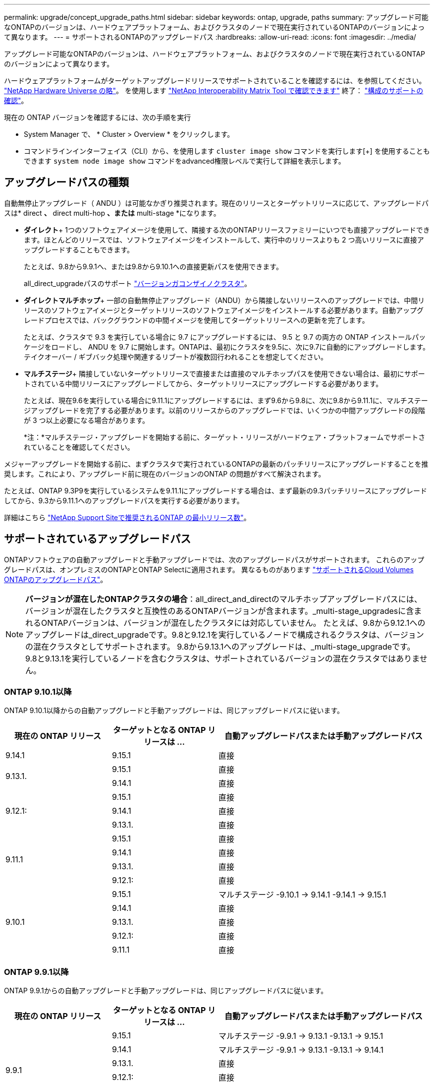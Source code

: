 ---
permalink: upgrade/concept_upgrade_paths.html 
sidebar: sidebar 
keywords: ontap, upgrade, paths 
summary: アップグレード可能なONTAPのバージョンは、ハードウェアプラットフォーム、およびクラスタのノードで現在実行されているONTAPのバージョンによって異なります。 
---
= サポートされるONTAPのアップグレードパス
:hardbreaks:
:allow-uri-read: 
:icons: font
:imagesdir: ../media/


[role="lead"]
アップグレード可能なONTAPのバージョンは、ハードウェアプラットフォーム、およびクラスタのノードで現在実行されているONTAPのバージョンによって異なります。

ハードウェアプラットフォームがターゲットアップグレードリリースでサポートされていることを確認するには、を参照してください。 https://hwu.netapp.com["NetApp Hardware Universe の略"^]。  を使用します link:https://imt.netapp.com/matrix/#welcome["NetApp Interoperability Matrix Tool で確認できます"] 終了： link:confirm-configuration.html["構成のサポートの確認"]。

.現在の ONTAP バージョンを確認するには、次の手順を実行
* System Manager で、 * Cluster > Overview * をクリックします。
* コマンドラインインターフェイス（CLI）から、を使用します `cluster image show` コマンドを実行します[+]
を使用することもできます `system node image show` コマンドをadvanced権限レベルで実行して詳細を表示します。




== アップグレードパスの種類

自動無停止アップグレード（ ANDU ）は可能なかぎり推奨されます。現在のリリースとターゲットリリースに応じて、アップグレードパスは* direct *、* direct multi-hop *、または* multi-stage *になります。

* *ダイレクト*+
1つのソフトウェアイメージを使用して、隣接する次のONTAPリリースファミリーにいつでも直接アップグレードできます。ほとんどのリリースでは、ソフトウェアイメージをインストールして、実行中のリリースよりも 2 つ高いリリースに直接アップグレードすることもできます。
+
たとえば、9.8から9.9.1へ、または9.8から9.10.1への直接更新パスを使用できます。

+
all_direct_upgradeパスのサポート link:concept_mixed_version_requirements.html["バージョンガコンザイノクラスタ"]。

* *ダイレクトマルチホップ*+
一部の自動無停止アップグレード（ANDU）から隣接しないリリースへのアップグレードでは、中間リリースのソフトウェアイメージとターゲットリリースのソフトウェアイメージをインストールする必要があります。自動アップグレードプロセスでは、バックグラウンドの中間イメージを使用してターゲットリリースへの更新を完了します。
+
たとえば、クラスタで 9.3 を実行している場合に 9.7 にアップグレードするには、 9.5 と 9.7 の両方の ONTAP インストールパッケージをロードし、 ANDU を 9.7 に開始します。ONTAPは、最初にクラスタを9.5に、次に9.7に自動的にアップグレードします。テイクオーバー / ギブバック処理や関連するリブートが複数回行われることを想定してください。

* *マルチステージ*+
隣接していないターゲットリリースで直接または直接のマルチホップパスを使用できない場合は、最初にサポートされている中間リリースにアップグレードしてから、ターゲットリリースにアップグレードする必要があります。
+
たとえば、現在9.6を実行している場合に9.11.1にアップグレードするには、まず9.6から9.8に、次に9.8から9.11.1に、マルチステージアップグレードを完了する必要があります。以前のリリースからのアップグレードでは、いくつかの中間アップグレードの段階が 3 つ以上必要になる場合があります。

+
*注：*マルチステージ・アップグレードを開始する前に、ターゲット・リリースがハードウェア・プラットフォームでサポートされていることを確認してください。



メジャーアップグレードを開始する前に、まずクラスタで実行されているONTAPの最新のパッチリリースにアップグレードすることを推奨します。これにより、アップグレード前に現在のバージョンのONTAP の問題がすべて解決されます。

たとえば、ONTAP 9.3P9を実行しているシステムを9.11.1にアップグレードする場合は、まず最新の9.3パッチリリースにアップグレードしてから、9.3から9.11.1へのアップグレードパスを実行する必要があります。

詳細はこちら https://kb.netapp.com/Support_Bulletins/Customer_Bulletins/SU2["NetApp Support Siteで推奨されるONTAP の最小リリース数"^]。



== サポートされているアップグレードパス

ONTAPソフトウェアの自動アップグレードと手動アップグレードでは、次のアップグレードパスがサポートされます。  これらのアップグレードパスは、オンプレミスのONTAPとONTAP Selectに適用されます。  異なるものがあります https://docs.netapp.com/us-en/bluexp-cloud-volumes-ontap/task-updating-ontap-cloud.html#supported-upgrade-paths["サポートされるCloud Volumes ONTAPのアップグレードパス"^]。


NOTE: *バージョンが混在したONTAPクラスタの場合*：all_direct_and_directのマルチホップアップグレードパスには、バージョンが混在したクラスタと互換性のあるONTAPバージョンが含まれます。_multi-stage_upgradesに含まれるONTAPバージョンは、バージョンが混在したクラスタには対応していません。  たとえば、9.8から9.12.1へのアップグレードは_direct_upgradeです。9.8と9.12.1を実行しているノードで構成されるクラスタは、バージョンの混在クラスタとしてサポートされます。  9.8から9.13.1へのアップグレードは、_multi-stage_upgradeです。  9.8と9.13.1を実行しているノードを含むクラスタは、サポートされているバージョンの混在クラスタではありません。



=== ONTAP 9.10.1以降

ONTAP 9.10.1以降からの自動アップグレードと手動アップグレードは、同じアップグレードパスに従います。

[cols="25,25,50"]
|===
| 現在の ONTAP リリース | ターゲットとなる ONTAP リリースは ... | 自動アップグレードパスまたは手動アップグレードパス 


| 9.14.1 | 9.15.1 | 直接 


.2+| 9.13.1. | 9.15.1 | 直接 


| 9.14.1 | 直接 


.3+| 9.12.1: | 9.15.1 | 直接 


| 9.14.1 | 直接 


| 9.13.1. | 直接 


.4+| 9.11.1 | 9.15.1 | 直接 


| 9.14.1 | 直接 


| 9.13.1. | 直接 


| 9.12.1: | 直接 


.5+| 9.10.1 | 9.15.1 | マルチステージ
-9.10.1 -> 9.14.1
-9.14.1 -> 9.15.1 


| 9.14.1 | 直接 


| 9.13.1. | 直接 


| 9.12.1: | 直接 


| 9.11.1 | 直接 
|===


=== ONTAP 9.9.1以降

ONTAP 9.9.1からの自動アップグレードと手動アップグレードは、同じアップグレードパスに従います。

[cols="25,25,50"]
|===
| 現在の ONTAP リリース | ターゲットとなる ONTAP リリースは ... | 自動アップグレードパスまたは手動アップグレードパス 


.6+| 9.9.1 | 9.15.1 | マルチステージ
-9.9.1 -> 9.13.1
-9.13.1 -> 9.15.1 


| 9.14.1 | マルチステージ
-9.9.1 -> 9.13.1
-9.13.1 -> 9.14.1 


| 9.13.1. | 直接 


| 9.12.1: | 直接 


| 9.11.1 | 直接 


| 9.10.1 | 直接 
|===


=== ONTAP 9.8以降

ONTAP 9.8からの自動アップグレードと手動アップグレードは、同じアップグレードパスに従います。

[NOTE]
====
次のいずれかのプラットフォームでMetroCluster IP構成を9.8から9.10.1以降にアップグレードする場合は、9.10.1以降にアップグレードする前に9.9.1にアップグレードする必要があります。

* FAS2750
* FAS500f
* AFF A220の略
* AFF A250


これらのプラットフォームのMetroCluster IP構成のクラスタは、9.8から9.10.1以降に直接アップグレードできません。  上記の直接アップグレードパスは、他のすべてのプラットフォームで使用できます。

====
[cols="25,25,50"]
|===
| 現在の ONTAP リリース | ターゲットとなる ONTAP リリースは ... | 自動アップグレードまたは手動アップグレードパスは次のとおりです。 


 a| 
9.8
| 9.15.1 | マルチステージ
-9.8 -> 9.12.1
-9.12.1 -> 9.15.1 


| 9.14.1 | マルチステージ
-9.8 -> 9.12.1
-9.12.1 -> 9.14.1 


| 9.13.1. | マルチステージ
-9.8 -> 9.12.1
-9.12.1 -> 9.13.1 


| 9.12.1: | 直接 


| 9.11.1 | 直接 


| 9.10.1  a| 
直接



| 9.9.1 | 直接 
|===


=== ONTAP 9.7以降

ONTAP 9.7からのアップグレードパスは、自動アップグレードと手動アップグレードのどちらを実行するかによって異なる場合があります。

[role="tabbed-block"]
====
.自動パス
--
[cols="25,25,50"]
|===
| 現在の ONTAP リリース | ターゲットとなる ONTAP リリースは ... | 自動アップグレードパスは… 


.8+| 9.7 | 9.15.1 | マルチステージ
-9.7 -> 9.8
-9.8 -> 9.12.1
-9.12.1 -> 9.15.1 


| 9.14.1 | マルチステージ
-9.7 -> 9.8
-9.8 -> 9.12.1
-9.12.1 -> 9.14.1 


| 9.13.1. | マルチステージ
-9.7 -> 9.9.1
-9.9.1 -> 9.13.1 


| 9.12.1: | マルチステージ
-9.7 -> 9.8
-9.8 -> 9.12.1 


| 9.11.1 | ダイレクトマルチホップ（9.8および9.11.1のイメージが必要） 


| 9.10.1 | ダイレクトマルチホップ（9.8および9.10.1P1以降のPリリースのイメージが必要） 


| 9.9.1 | 直接 


| 9.8 | 直接 
|===
--
.シユトウハス
--
[cols="25,25,50"]
|===
| 現在の ONTAP リリース | ターゲットとなる ONTAP リリースは ... | 手動アップグレードパス 


.8+| 9.7 | 9.15.1 | マルチステージ
-9.7 -> 9.8
-9.8 -> 9.12.1
-9.12.1 -> 9.15.1 


| 9.14.1 | マルチステージ
-9.7 -> 9.8
-9.8 -> 9.12.1
-9.12.1 -> 9.14.1 


| 9.13.1. | マルチステージ
-9.7 -> 9.9.1
-9.9.1 -> 9.13.1 


| 9.12.1: | マルチステージ
-9.7 -> 9.8
-9.8 -> 9.12.1 


| 9.11.1 | マルチステージ
-9.7 -> 9.8
-9.8 -> 9.11.1 


| 9.10.1 | マルチステージ
-9.7 -> 9.8
-9.8 -> 9.10.1 


| 9.9.1 | 直接 


| 9.8 | 直接 
|===
--
====


=== ONTAP 9.6以降

ONTAP 9.6からのアップグレードパスは、自動アップグレードと手動アップグレードのどちらを実行するかによって異なる場合があります。

[role="tabbed-block"]
====
.自動パス
--
[cols="25,25,50"]
|===
| 現在の ONTAP リリース | ターゲットとなる ONTAP リリースは ... | 自動アップグレードパスは… 


.9+| 9.6 | 9.15.1 | マルチステージ
-9.6 -> 9.8
-9.8 -> 9.12.1
-9.12.1 -> 9.15.1 


| 9.14.1 | マルチステージ
-9.6 -> 9.8
-9.8 -> 9.12.1
-9.12.1 -> 9.14.1 


| 9.13.1. | マルチステージ
-9.6 -> 9.8
-9.8 -> 9.12.1
-9.12.1 -> 9.13.1 


| 9.12.1: | マルチステージ
- 9.6 -> 9.8
-9.8 -> 9.12.1 


| 9.11.1 | マルチステージ
- 9.6 -> 9.8
-9.8 -> 9.11.1 


| 9.10.1 | ダイレクトマルチホップ（9.8および9.10.1P1以降のPリリースのイメージが必要） 


| 9.9.1 | マルチステージ
- 9.6 -> 9.8
-9.8 -> 9.9.1 


| 9.8 | 直接 


| 9.7 | 直接 
|===
--
.シユトウハス
--
[cols="25,25,50"]
|===
| 現在の ONTAP リリース | ターゲットとなる ONTAP リリースは ... | 手動アップグレードパス 


.9+| 9.6 | 9.15.1 | マルチステージ
- 9.6 -> 9.8
-9.8 -> 9.12.1
-9.12.1 -> 9.15.1 


| 9.14.1 | マルチステージ
- 9.6 -> 9.8
-9.8 -> 9.12.1
-9.12.1 -> 9.14.1 


| 9.13.1. | マルチステージ
- 9.6 -> 9.8
-9.8 -> 9.12.1
-9.12.1 -> 9.13.1 


| 9.12.1: | マルチステージ
- 9.6 -> 9.8
-9.8 -> 9.12.1 


| 9.11.1 | マルチステージ
- 9.6 -> 9.8
-9.8 -> 9.11.1 


| 9.10.1 | マルチステージ
- 9.6 -> 9.8
-9.8 -> 9.10.1 


| 9.9.1 | マルチステージ
- 9.6 -> 9.8
-9.8 -> 9.9.1 


| 9.8 | 直接 


| 9.7 | 直接 
|===
--
====


=== ONTAP 9.5以降

ONTAP 9.5からのアップグレードパスは、自動アップグレードと手動アップグレードのどちらを実行するかによって異なる場合があります。

[role="tabbed-block"]
====
.自動パス
--
[cols="25,25,50"]
|===
| 現在の ONTAP リリース | ターゲットとなる ONTAP リリースは ... | 自動アップグレードパスは… 


.10+| 9.5 | 9.15.1 | マルチステージ
-9.5 -> 9.9.1（ダイレクトマルチホップ、9.7および9.9.1のイメージが必要）
- 9.9.1 -> 9.13.1
-9.13.1 -> 9.15.1 


| 9.14.1 | マルチステージ
-9.5 -> 9.9.1（ダイレクトマルチホップ、9.7および9.9.1のイメージが必要）
- 9.9.1 -> 9.13.1
-9.13.1 -> 9.14.1 


| 9.13.1. | マルチステージ
-9.5 -> 9.9.1（ダイレクトマルチホップ、9.7および9.9.1のイメージが必要）
- 9.9.1 -> 9.13.1 


| 9.12.1: | マルチステージ
-9.5 -> 9.9.1（ダイレクトマルチホップ、9.7および9.9.1のイメージが必要）
-9.9.1 -> 9.12.1 


| 9.11.1 | マルチステージ
-9.5 -> 9.9.1（ダイレクトマルチホップ、9.7および9.9.1のイメージが必要）
-9.9.1 -> 9.11.1 


| 9.10.1 | マルチステージ
-9.5 -> 9.9.1（ダイレクトマルチホップ、9.7および9.9.1のイメージが必要）
-9.9.1 -> 9.10.1 


| 9.9.1 | ダイレクトマルチホップ（9.7および9.9.1のイメージが必要） 


| 9.8 | マルチステージ
-9.5 -> 9.7
-9.7 -> 9.8 


| 9.7 | 直接 


| 9.6 | 直接 
|===
--
.シュドウアップグレードパス
--
[cols="25,25,50"]
|===
| 現在の ONTAP リリース | ターゲットとなる ONTAP リリースは ... | 手動アップグレードパス 


.10+| 9.5 | 9.15.1 | マルチステージ
-9.5 -> 9.7
- 9.7 -> 9.9.1
-9.9.1 -> 9.12.1
-9.12.1 -> 9.15.1 


| 9.14.1 | マルチステージ
-9.5 -> 9.7
- 9.7 -> 9.9.1
-9.9.1 -> 9.12.1
-9.12.1 -> 9.14.1 


| 9.13.1. | マルチステージ
-9.5 -> 9.7
- 9.7 -> 9.9.1
-9.9.1 -> 9.12.1
-9.12.1 -> 9.13.1 


| 9.12.1: | マルチステージ
-9.5 -> 9.7
- 9.7 -> 9.9.1
-9.9.1 -> 9.12.1 


| 9.11.1 | マルチステージ
-9.5 -> 9.7
- 9.7 -> 9.9.1
-9.9.1 -> 9.11.1 


| 9.10.1 | マルチステージ
-9.5 -> 9.7
- 9.7 -> 9.9.1
-9.9.1 -> 9.10.1 


| 9.9.1 | マルチステージ
-9.5 -> 9.7
- 9.7 -> 9.9.1 


| 9.8 | マルチステージ
-9.5 -> 9.7
-9.7 -> 9.8 


| 9.7 | 直接 


| 9.6 | 直接 
|===
--
====


=== ONTAP 9.4-9.0以降

ONTAP 9.4、9.3、9.2、9.1、9.0からのアップグレードパスは、自動アップグレードと手動アップグレードのどちらを実行するかによって異なる場合があります。

.自動アップグレード
[%collapsible]
====
[cols="25,25,50"]
|===
| 現在の ONTAP リリース | ターゲットとなる ONTAP リリースは ... | 自動アップグレードパスは… 


.11+| 9.4 | 9.15.1 | マルチステージ
-9.4 -> 9.5
-9.5 -> 9.9.1（ダイレクトマルチホップ、9.7および9.9.1のイメージが必要）
- 9.9.1 -> 9.13.1
-9.13.1 -> 9.15.1 


| 9.14.1 | マルチステージ
-9.4 -> 9.5
-9.5 -> 9.9.1（ダイレクトマルチホップ、9.7および9.9.1のイメージが必要）
- 9.9.1 -> 9.13.1
-9.13.1 -> 9.14.1 


| 9.13.1. | マルチステージ
-9.4 -> 9.5
-9.5 -> 9.9.1（ダイレクトマルチホップ、9.7および9.9.1のイメージが必要）
- 9.9.1 -> 9.13.1 


| 9.12.1: | マルチステージ
-9.4 -> 9.5
-9.5 -> 9.9.1（ダイレクトマルチホップ、9.7および9.9.1のイメージが必要）
-9.9.1 -> 9.12.1 


| 9.11.1 | マルチステージ
-9.4 -> 9.5
-9.5 -> 9.9.1（ダイレクトマルチホップ、9.7および9.9.1のイメージが必要）
-9.9.1 -> 9.11.1 


| 9.10.1 | マルチステージ
-9.4 -> 9.5
-9.5 -> 9.9.1（ダイレクトマルチホップ、9.7および9.9.1のイメージが必要）
-9.9.1 -> 9.10.1 


| 9.9.1 | マルチステージ
-9.4 -> 9.5
-9.5 -> 9.9.1（ダイレクトマルチホップ、9.7および9.9.1のイメージが必要） 


| 9.8 | マルチステージ
-9.4 -> 9.5
-9.5 -> 9.8（ダイレクトマルチホップ、9.7および9.8のイメージが必要） 


| 9.7 | マルチステージ
-9.4 -> 9.5
-9.5 -> 9.7 


| 9.6 | マルチステージ
-9.4 -> 9.5
-9.5 -> 9.6 


| 9.5 | 直接 


.12+| 9.3 | 9.15.1 | マルチステージ
-9.3 -> 9.7（直接マルチホップ、9.5および9.7のイメージが必要）
- 9.7 -> 9.9.1
- 9.9.1 -> 9.13.1
-9.13.1 -> 9.15.1 


| 9.14.1 | マルチステージ
-9.3 -> 9.7（直接マルチホップ、9.5および9.7のイメージが必要）
- 9.7 -> 9.9.1
- 9.9.1 -> 9.13.1
-9.13.1 -> 9.14.1 


| 9.13.1. | マルチステージ
-9.3 -> 9.7（直接マルチホップ、9.5および9.7のイメージが必要）
- 9.7 -> 9.9.1
- 9.9.1 -> 9.13.1 


| 9.12.1: | マルチステージ
-9.3 -> 9.7（直接マルチホップ、9.5および9.7のイメージが必要）
- 9.7 -> 9.9.1
-9.9.1 -> 9.12.1 


| 9.11.1 | マルチステージ
-9.3 -> 9.7（直接マルチホップ、9.5および9.7のイメージが必要）
- 9.7 -> 9.9.1
-9.9.1 -> 9.11.1 


| 9.10.1 | マルチステージ
-9.3 -> 9.7（直接マルチホップ、9.5および9.7のイメージが必要）
-9.7 -> 9.10.1（ダイレクトマルチホップ、9.8および9.10.1のイメージが必要） 


| 9.9.1 | マルチステージ
-9.3 -> 9.7（直接マルチホップ、9.5および9.7のイメージが必要）
- 9.7 -> 9.9.1 


| 9.8 | マルチステージ
-9.3 -> 9.7（直接マルチホップ、9.5および9.7のイメージが必要）
-9.7 -> 9.8 


| 9.7 | ダイレクトマルチホップ（9.5および9.7のイメージが必要） 


| 9.6 | マルチステージ
-9.3-> 9.5
-9.5 -> 9.6 


| 9.5 | 直接 


| 9.4 | 使用できません 


.13+| 9.2. | 9.15.1 | マルチステージ
-9.2 -> 9.3
-9.3 -> 9.7（直接マルチホップ、9.5および9.7のイメージが必要）
- 9.7 -> 9.9.1
- 9.9.1 -> 9.13.1
-9.13.1 -> 9.15.1 


| 9.14.1 | マルチステージ
-9.2 -> 9.3
-9.3 -> 9.7（直接マルチホップ、9.5および9.7のイメージが必要）
- 9.7 -> 9.9.1
- 9.9.1 -> 9.13.1
-9.13.1 -> 9.14.1 


| 9.13.1. | マルチステージ
-9.2 -> 9.3
-9.3 -> 9.7（直接マルチホップ、9.5および9.7のイメージが必要）
- 9.7 -> 9.9.1
- 9.9.1 -> 9.13.1 


| 9.12.1: | マルチステージ
-9.2 -> 9.3
-9.3 -> 9.7（直接マルチホップ、9.5および9.7のイメージが必要）
- 9.7 -> 9.9.1
-9.9.1 -> 9.12.1 


| 9.11.1 | マルチステージ
-9.2 -> 9.3
-9.3 -> 9.7（直接マルチホップ、9.5および9.7のイメージが必要）
- 9.7 -> 9.9.1
-9.9.1 -> 9.11.1 


| 9.10.1 | マルチステージ
-9.2 -> 9.3
-9.3 -> 9.7（直接マルチホップ、9.5および9.7のイメージが必要）
-9.7 -> 9.10.1（ダイレクトマルチホップ、9.8および9.10.1のイメージが必要） 


| 9.9.1 | マルチステージ
-9.2 -> 9.3
-9.3 -> 9.7（直接マルチホップ、9.5および9.7のイメージが必要）
- 9.7 -> 9.9.1 


| 9.8 | マルチステージ
-9.2 -> 9.3
-9.3 -> 9.7（直接マルチホップ、9.5および9.7のイメージが必要）
-9.7 -> 9.8 


| 9.7 | マルチステージ
-9.2 -> 9.3
-9.3 -> 9.7（直接マルチホップ、9.5および9.7のイメージが必要） 


| 9.6 | マルチステージ
-9.2 -> 9.3
-9.3-> 9.5
-9.5 -> 9.6 


| 9.5 | マルチステージ
-9.3-> 9.5
-9.5 -> 9.6 


| 9.4 | 使用できません 


| 9.3 | 直接 


.14+| 9.1 | 9.15.1 | マルチステージ
-9.1 -> 9.3
-9.3 -> 9.7（直接マルチホップ、9.5および9.7のイメージが必要）
- 9.7 -> 9.9.1
- 9.9.1 -> 9.13.1
-9.13.1 -> 9.15.1 


| 9.14.1 | マルチステージ
-9.1 -> 9.3
-9.3 -> 9.7（直接マルチホップ、9.5および9.7のイメージが必要）
- 9.7 -> 9.9.1
- 9.9.1 -> 9.13.1
-9.13.1 -> 9.14.1 


| 9.13.1. | マルチステージ
-9.1 -> 9.3
-9.3 -> 9.7（直接マルチホップ、9.5および9.7のイメージが必要）
- 9.7 -> 9.9.1
- 9.9.1 -> 9.13.1 


| 9.12.1: | マルチステージ
-9.1 -> 9.3
-9.3 -> 9.7（直接マルチホップ、9.5および9.7のイメージが必要）
-9.7 -> 9.8
-9.8 -> 9.12.1 


| 9.11.1 | マルチステージ
-9.1 -> 9.3
-9.3 -> 9.7（直接マルチホップ、9.5および9.7のイメージが必要）
- 9.7 -> 9.9.1
-9.9.1 -> 9.11.1 


| 9.10.1 | マルチステージ
-9.1 -> 9.3
-9.3 -> 9.7（直接マルチホップ、9.5および9.7のイメージが必要）
-9.7 -> 9.10.1（ダイレクトマルチホップ、9.8および9.10.1のイメージが必要） 


| 9.9.1 | マルチステージ
-9.1 -> 9.3
-9.3 -> 9.7（直接マルチホップ、9.5および9.7のイメージが必要）
- 9.7 -> 9.9.1 


| 9.8 | マルチステージ
-9.1 -> 9.3
-9.3 -> 9.7（直接マルチホップ、9.5および9.7のイメージが必要）
-9.7 -> 9.8 


| 9.7 | マルチステージ
-9.1 -> 9.3
-9.3 -> 9.7（直接マルチホップ、9.5および9.7のイメージが必要） 


| 9.6 | マルチステージ
-9.1 -> 9.3
-9.3 -> 9.6（ダイレクトマルチホップ、9.5および9.6のイメージが必要） 


| 9.5 | マルチステージ
-9.1 -> 9.3
-9.3-> 9.5 


| 9.4 | 使用できません 


| 9.3 | 直接 


| 9.2. | 使用できません 


.15+| 9.0 | 9.15.1 | マルチステージ
-9.0-> 9.1
-9.1 -> 9.3
-9.3 -> 9.7（直接マルチホップ、9.5および9.7のイメージが必要）
- 9.7 -> 9.9.1
- 9.9.1 -> 9.13.1
-9.13.1 -> 9.15.1 


| 9.14.1 | マルチステージ
-9.0-> 9.1
-9.1 -> 9.3
-9.3 -> 9.7（直接マルチホップ、9.5および9.7のイメージが必要）
- 9.7 -> 9.9.1
- 9.9.1 -> 9.13.1
-9.13.1 -> 9.14.1 


| 9.13.1. | マルチステージ
-9.0-> 9.1
-9.1 -> 9.3
-9.3 -> 9.7（直接マルチホップ、9.5および9.7のイメージが必要）
- 9.7 -> 9.9.1
- 9.9.1 -> 9.13.1 


| 9.12.1: | マルチステージ
-9.0-> 9.1
-9.1 -> 9.3
-9.3 -> 9.7（直接マルチホップ、9.5および9.7のイメージが必要）
- 9.7 -> 9.9.1
-9.9.1 -> 9.12.1 


| 9.11.1 | マルチステージ
-9.0-> 9.1
-9.1 -> 9.3
-9.3 -> 9.7（直接マルチホップ、9.5および9.7のイメージが必要）
- 9.7 -> 9.9.1
-9.9.1 -> 9.11.1 


| 9.10.1 | マルチステージ
-9.0-> 9.1
-9.1 -> 9.3
-9.3 -> 9.7（直接マルチホップ、9.5および9.7のイメージが必要）
-9.7 -> 9.10.1（ダイレクトマルチホップ、9.8および9.10.1のイメージが必要） 


| 9.9.1 | マルチステージ
-9.0-> 9.1
-9.1 -> 9.3
-9.3 -> 9.7（直接マルチホップ、9.5および9.7のイメージが必要）
- 9.7 -> 9.9.1 


| 9.8 | マルチステージ
-9.0-> 9.1
-9.1 -> 9.3
-9.3 -> 9.7（直接マルチホップ、9.5および9.7のイメージが必要）
-9.7 -> 9.8 


| 9.7 | マルチステージ
-9.0-> 9.1
-9.1 -> 9.3
-9.3 -> 9.7（直接マルチホップ、9.5および9.7のイメージが必要） 


| 9.6 | マルチステージ
-9.0-> 9.1
-9.1 -> 9.3
-9.3-> 9.5
-9.5 -> 9.6 


| 9.5 | マルチステージ
-9.0-> 9.1
-9.1 -> 9.3
-9.3-> 9.5 


| 9.4 | 使用できません 


| 9.3 | マルチステージ
-9.0-> 9.1
-9.1 -> 9.3 


| 9.2. | 使用できません 


| 9.1 | 直接 
|===
====
.シュドウアップグレードパス
[%collapsible]
====
[cols="25,25,50"]
|===
| 現在の ONTAP リリース | ターゲットとなる ONTAP リリースは ... | ANDUのアップグレードパス 


.11+| 9.4 | 9.15.1 | マルチステージ
-9.4 -> 9.5
-9.5 -> 9.7
- 9.7 -> 9.9.1
-9.9.1 -> 9.12.1
-9.12.1 -> 9.15.1 


| 9.14.1 | マルチステージ
-9.4 -> 9.5
-9.5 -> 9.7
- 9.7 -> 9.9.1
-9.9.1 -> 9.12.1
-9.12.1 -> 9.14.1 


| 9.13.1. | マルチステージ
-9.4 -> 9.5
-9.5 -> 9.7
- 9.7 -> 9.9.1
-9.9.1 -> 9.12.1
-9.12.1 -> 9.13.1 


| 9.12.1: | マルチステージ
-9.4 -> 9.5
-9.5 -> 9.7
- 9.7 -> 9.9.1
-9.9.1 -> 9.12.1 


| 9.11.1 | マルチステージ
-9.4 -> 9.5
-9.5 -> 9.7
- 9.7 -> 9.9.1
-9.9.1 -> 9.11.1 


| 9.10.1 | マルチステージ
-9.4 -> 9.5
-9.5 -> 9.7
- 9.7 -> 9.9.1
-9.9.1 -> 9.10.1 


| 9.9.1 | マルチステージ
-9.4 -> 9.5
-9.5 -> 9.7
- 9.7 -> 9.9.1 


| 9.8 | マルチステージ
-9.4 -> 9.5
-9.5 -> 9.7
-9.7 -> 9.8 


| 9.7 | マルチステージ
-9.4 -> 9.5
-9.5 -> 9.7 


| 9.6 | マルチステージ
-9.4 -> 9.5
-9.5 -> 9.6 


| 9.5 | 直接 


.12+| 9.3 | 9.15.1 | マルチステージ
-9.3-> 9.5
-9.5 -> 9.7
- 9.7 -> 9.9.1
-9.9.1 -> 9.12.1
-9.12.1 -> 9.15.1 


| 9.14.1 | マルチステージ
-9.3-> 9.5
-9.5 -> 9.7
- 9.7 -> 9.9.1
-9.9.1 -> 9.12.1
-9.12.1 -> 9.14.1 


| 9.13.1. | マルチステージ
-9.3-> 9.5
-9.5 -> 9.7
- 9.7 -> 9.9.1
-9.9.1 -> 9.12.1
-9.12.1 -> 9.13.1 


| 9.12.1: | マルチステージ
-9.3-> 9.5
-9.5 -> 9.7
- 9.7 -> 9.9.1
-9.9.1 -> 9.12.1 


| 9.11.1 | マルチステージ
-9.3-> 9.5
-9.5 -> 9.7
- 9.7 -> 9.9.1
-9.9.1 -> 9.11.1 


| 9.10.1 | マルチステージ
-9.3-> 9.5
-9.5 -> 9.7
- 9.7 -> 9.9.1
-9.9.1 -> 9.10.1 


| 9.9.1 | マルチステージ
-9.3-> 9.5
-9.5 -> 9.7
- 9.7 -> 9.9.1 


| 9.8 | マルチステージ
-9.3-> 9.5
-9.5 -> 9.7
-9.7 -> 9.8 


| 9.7 | マルチステージ
-9.3-> 9.5
-9.5 -> 9.7 


| 9.6 | マルチステージ
-9.3-> 9.5
-9.5 -> 9.6 


| 9.5 | 直接 


| 9.4 | 使用できません 


.13+| 9.2. | 9.15.1 | マルチステージ
-9.2 -> 9.3
-9.3-> 9.5
-9.5 -> 9.7
- 9.7 -> 9.9.1
-9.9.1 -> 9.12.1
-9.12.1 -> 9.15.1 


| 9.14.1 | マルチステージ
-9.2 -> 9.3
-9.3-> 9.5
-9.5 -> 9.7
- 9.7 -> 9.9.1
-9.9.1 -> 9.12.1
-9.12.1 -> 9.14.1 


| 9.13.1. | マルチステージ
-9.2 -> 9.3
-9.3-> 9.5
-9.5 -> 9.7
- 9.7 -> 9.9.1
-9.9.1 -> 9.12.1
-9.12.1 -> 9.13.1 


| 9.12.1: | マルチステージ
-9.2 -> 9.3
-9.3-> 9.5
-9.5 -> 9.7
- 9.7 -> 9.9.1
-9.9.1 -> 9.12.1 


| 9.11.1 | マルチステージ
-9.2 -> 9.3
-9.3-> 9.5
-9.5 -> 9.7
- 9.7 -> 9.9.1
-9.9.1 -> 9.11.1 


| 9.10.1 | マルチステージ
-9.2 -> 9.3
-9.3-> 9.5
-9.5 -> 9.7
- 9.7 -> 9.9.1
-9.9.1 -> 9.10.1 


| 9.9.1 | マルチステージ
-9.2 -> 9.3
-9.3-> 9.5
-9.5 -> 9.7
- 9.7 -> 9.9.1 


| 9.8 | マルチステージ
-9.2 -> 9.3
-9.3-> 9.5
-9.5 -> 9.7
-9.7 -> 9.8 


| 9.7 | マルチステージ
-9.2 -> 9.3
-9.3-> 9.5
-9.5 -> 9.7 


| 9.6 | マルチステージ
-9.2 -> 9.3
-9.3-> 9.5
-9.5 -> 9.6 


| 9.5 | マルチステージ
-9.2 -> 9.3
-9.3-> 9.5 


| 9.4 | 使用できません 


| 9.3 | 直接 


.14+| 9.1 | 9.15.1 | マルチステージ
-9.1 -> 9.3
-9.3-> 9.5
-9.5 -> 9.7
- 9.7 -> 9.9.1
-9.9.1 -> 9.12.1
-9.12.1 -> 9.15.1 


| 9.14.1 | マルチステージ
-9.1 -> 9.3
-9.3-> 9.5
-9.5 -> 9.7
- 9.7 -> 9.9.1
-9.9.1 -> 9.12.1
-9.12.1 -> 9.14.1 


| 9.13.1. | マルチステージ
-9.1 -> 9.3
-9.3-> 9.5
-9.5 -> 9.7
- 9.7 -> 9.9.1
-9.9.1 -> 9.12.1
-9.12.1 -> 9.13.1 


| 9.12.1: | マルチステージ
-9.1 -> 9.3
-9.3-> 9.5
-9.5 -> 9.7
- 9.7 -> 9.9.1
-9.9.1 -> 9.12.1 


| 9.11.1 | マルチステージ
-9.1 -> 9.3
-9.3-> 9.5
-9.5 -> 9.7
- 9.7 -> 9.9.1
-9.9.1 -> 9.11.1 


| 9.10.1 | マルチステージ
-9.1 -> 9.3
-9.3-> 9.5
-9.5 -> 9.7
- 9.7 -> 9.9.1
-9.9.1 -> 9.10.1 


| 9.9.1 | マルチステージ
-9.1 -> 9.3
-9.3-> 9.5
-9.5 -> 9.7
- 9.7 -> 9.9.1 


| 9.8 | マルチステージ
-9.1 -> 9.3
-9.3-> 9.5
-9.5 -> 9.7
-9.7 -> 9.8 


| 9.7 | マルチステージ
-9.1 -> 9.3
-9.3-> 9.5
-9.5 -> 9.7 


| 9.6 | マルチステージ
-9.1 -> 9.3
-9.3-> 9.5
-9.5 -> 9.6 


| 9.5 | マルチステージ
-9.1 -> 9.3
-9.3-> 9.5 


| 9.4 | 使用できません 


| 9.3 | 直接 


| 9.2. | 使用できません 


.15+| 9.0 | 9.15.1 | マルチステージ
-9.0-> 9.1
-9.1 -> 9.3
-9.3-> 9.5
-9.5 -> 9.7
- 9.7 -> 9.9.1
-9.9.1 -> 9.12.1
-9.12.1 -> 9.15.1 


| 9.14.1 | マルチステージ
-9.0-> 9.1
-9.1 -> 9.3
-9.3-> 9.5
-9.5 -> 9.7
- 9.7 -> 9.9.1
-9.9.1 -> 9.12.1
-9.12.1 -> 9.14.1 


| 9.13.1. | マルチステージ
-9.0-> 9.1
-9.1 -> 9.3
-9.3-> 9.5
-9.5 -> 9.7
- 9.7 -> 9.9.1
-9.9.1 -> 9.12.1
-9.12.1 -> 9.13.1 


| 9.12.1: | マルチステージ
-9.0-> 9.1
-9.1 -> 9.3
-9.3-> 9.5
-9.5 -> 9.7
- 9.7 -> 9.9.1
-9.9.1 -> 9.12.1 


| 9.11.1 | マルチステージ
-9.0-> 9.1
-9.1 -> 9.3
-9.3-> 9.5
-9.5 -> 9.7
- 9.7 -> 9.9.1
-9.9.1 -> 9.11.1 


| 9.10.1 | マルチステージ
-9.0-> 9.1
-9.1 -> 9.3
-9.3-> 9.5
-9.5 -> 9.7
- 9.7 -> 9.9.1
-9.9.1 -> 9.10.1 


| 9.9.1 | マルチステージ
-9.0-> 9.1
-9.1 -> 9.3
-9.3-> 9.5
-9.5 -> 9.7
- 9.7 -> 9.9.1 


| 9.8 | マルチステージ
-9.0-> 9.1
-9.1 -> 9.3
-9.3-> 9.5
-9.5 -> 9.7
-9.7 -> 9.8 


| 9.7 | マルチステージ
-9.0-> 9.1
-9.1 -> 9.3
-9.3-> 9.5
-9.5 -> 9.7 


| 9.6 | マルチステージ
-9.0-> 9.1
-9.1 -> 9.3
-9.3-> 9.5
-9.5 -> 9.6 


| 9.5 | マルチステージ
-9.0-> 9.1
-9.1 -> 9.3
-9.3-> 9.5 


| 9.4 | 使用できません 


| 9.3 | マルチステージ
-9.0-> 9.1
-9.1 -> 9.3 


| 9.2. | 使用できません 


| 9.1 | 直接 
|===
====


=== Data ONTAP 8

を使用して、プラットフォームでターゲットのONTAP リリースを実行できることを確認します https://hwu.netapp.com["NetApp Hardware Universe の略"^]。

*注：* Data ONTAP 8.3アップグレードガイドでは、4ノードクラスタの場合、イプシロンが設定されているノードを最後にアップグレードするように計画してください。誤って記載されています。Data ONTAP 8.2.3 以降では、これはアップグレードの要件ではなくなりました。詳細については、を参照してください https://mysupport.netapp.com/site/bugs-online/product/ONTAP/BURT/805277["NetApp Bugs Online のバグ ID880277"^]。

Data ONTAP 8.3.x 以降:: ONTAP 9.1に直接アップグレードしてから、以降のリリースにアップグレードできます。
8.2.x より前の Data ONTAP リリース（ 8.2.x を含む）からのアップ:: まずData ONTAP 8.3.xにアップグレードしてから、ONTAP 9.1にアップグレードしてから、新しいリリースにアップグレードする必要があります。

